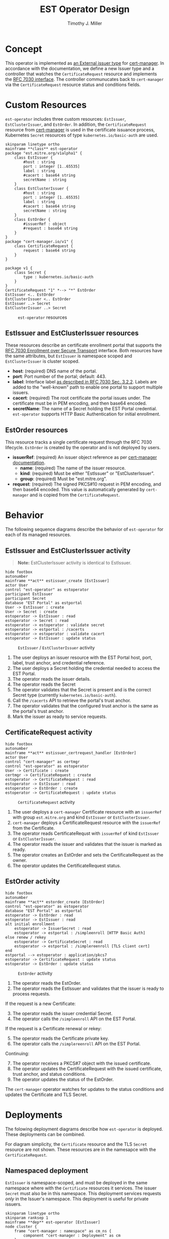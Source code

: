 #+TITLE: EST Operator Design
#+AUTHOR: Timothy J. Miller
#+STARTUP: inlineimages
#+NAME: caption_wrap
#+BEGIN_SRC sh :var text="" :var data=""" :results output silent :exports none
echo "#+CAPTION: $text"
echo "$data"
#+END_SRC

* Concept
This operator is implemented as [[https://cert-manager.io/docs/configuration/external/][an External issuer type]] for [[https://cert-manager.io/][cert-manager]].  In accordance with the documentation, we define a new Issuer type and a controller that watches the ~CertificateRequest~ resource and implements the [[https://tools.ietf.org/html/rfc7030][RFC 7030 interface]].  The controller communucates back to ~cert-manager~ via the ~CertificateRequest~ resource status and conditions fields.
* Custom Resources
~est-operator~ includes three custom resources: ~EstIssuer~, ~EstClusterIssuer~, and ~EstOrder~.  In addition, the ~CertificateRequest~ resource from [[https://cert-manager.io/][cert-manager]] is used in the certificate issuance process, Kubernetes ~Secret~ resources of type =kubernetes.io/basic-auth= are used.
#+BEGIN_SRC plantuml :file images/classes.png :cache yes :results drawer :post caption_wrap("~est-operator~ resources", *this*)
skinparam linetype ortho
mainframe **class** est-operator
package "est.mitre.org/v1alpha1" {
    class EstIssuer {
        #host : string
        port : integer [1..65535]
        label : string
        #cacert : base64 string
        secretName : string
    }
    class EstClusterIssuer {
        #host : string
        port : integer [1..65535]
        label : string
        #cacert : base64 string
        secretName : string
    }
    class EstOrder {
        #issuerRef : object
        #request : base64 string
    }
}
package "cert-manager.io/v1" {
    class CertificateRequest {
        request : base64 string    
    }
}
   
package v1 {
    class Secret {
        type : kubernetes.io/basic-auth    
    }
}
CertificateRequest "1" *--> "*" EstOrder
EstIssuer <.. EstOrder 
EstClusterIssuer <.. EstOrder 
EstIssuer ..> Secret 
EstClusterIssuer ..> Secret 
#+END_SRC

#+RESULTS[954c880066fff788517b2ad59a4f5464c320ac0a]:
:results:
#+CAPTION: ~est-operator~ resources
[[file:images/classes.png]]
:end:

** EstIssuer and EstClusterIssuer resources
These resources describe an certificate enrollment portal that supports the [[https://tools.ietf.org/html/rfc7030][RFC 7030 Enrollment over Secure Transport]] interface.  Both resources have the same attributes, but ~EstIssuer~ is namespace scoped and ~EstClusterIssuer~ is cluster scoped.
- *host*: (required) DNS name of the portal.
- *port*: Port number of the portal; default: 443.
- *label*: Interface label [[https://tools.ietf.org/html/rfc7030#section-3.2.2][as described in RFC 7030 Sec. 3.2.2]].  Labels are added to the "well-known" path to enable one portal to support multiple issuers.
- *cacert*: (required) The root certificate the portal issues under.  The certificate must be in PEM encoding, and then base64 encoded.
- *secretName*: The name of a Secret holding the EST Portal credential.  ~est-operator~ supports HTTP Basic Authentication for initial enrollment.
** EstOrder resources
This resource tracks a single certificate request through the RFC 7030 lifecycle.  ~EstOrder~ is created by the operator and is not deployed by users.
- *issuerRef*: (required) An issuer object reference as per [[https://cert-manager.io/docs/usage/certificate/#creating-certificate-resources][cert-manager documentation]].
  + *name*: (required) The name of the issuer resource.
  + *kind*: (required) Must be either "EstIssuer" or "EstClusterIssuer".
  + *group*: (required) Must be "est.mitre.org".
- *request*: (required) The signed PKCS#10 request in PEM encoding, and then base64 encoded.  This value is automatically generated by ~cert-manager~ and is copied from the ~CertificateRequest~.
* Behavior
The following sequence diagrams describe the behavior of ~est-operator~ for each of its managed resources.
** EstIssuer and EstClusterIssuer activity
#+BEGIN_QUOTE
*Note:* EstClusterIssuer activity is identical to EstIssuer.
#+END_QUOTE
#+BEGIN_SRC plantuml :file images/act-estissuer.png :cache yes :results drawer :post caption_wrap("~EstIssuer~ / ~EstClusterIssuer~ activity", *this*)
hide footbox
autonumber
mainframe **act** estissuer_create [EstIssuer]
actor User
control "est-operator" as estoperator
participant EstIssuer
participant Secret
database "EST Portal" as estportal
User -> EstIssuer : create
User -> Secret : create
estoperator -> EstIssuer : read
estoperator -> Secret : read
estoperator -> estoperator : validate secret
estoperator -> estportal : /cacerts
estoperator -> estoperator : validate cacert
estoperator -> EstIssuer : update status
#+END_SRC

#+RESULTS[f338dbc8ca0b45d8ba737d202bab4174d74c568e]:
:results:
#+CAPTION: ~EstIssuer~ / ~EstClusterIssuer~ activity
[[file:images/act-estissuer.png]]
:end:

1. The user deploys an issuer resource with the EST Portal host, port, label, trust anchor, and credential reference.
2. The user deploys a Secret holding the credential needed to access the EST Portal.
3. The operator reads the issuer details.
4. The operator reads the Secret
5. The operator validates that the Secret is present and is the correct Secret type (currently ~kubernetes.io/basic-auth~).
6. Call the ~/cacerts~ API to retrieve the portal's trust anchor.
7. The operator validates that the configured trust anchor is the same as the portal's trust anchor.
8. Mark the issuer as ready to service requests.  
** CertificateRequest activity
#+BEGIN_SRC plantuml :file images/act-certificaterequest.png :cache yes :results drawer :post caption_wrap("~CertificateRequest~ activity", *this*)
hide footbox
autonumber
mainframe **act** estissuer_certrequest_handler [EstOrder]
actor User
control "cert-manager" as certmgr
control "est-operator" as estoperator
User -> Certificate : create
certmgr -> CertificateRequest : create
estoperator -> CertificateRequest : read
estoperator -> EstIssuer : read
estoperator -> EstOrder : create
estoperator -> CertificateRequest : update status
#+END_SRC
#+RESULTS[bf83d651ef5be3d38ba99ca27316e06bf4e00c68]:
:results:
#+CAPTION: ~CertificateRequest~ activity
[[file:images/act-certificaterequest.png]]
:end:

1. The user deploys a ~cert-manager~ Certificate resource with an ~issuerRef~ with group ~est.mitre.org~ and kind ~EstIssuer~ or ~EstClusterIssuer~.
2. ~cert-manager~ deploys a CertificateRequest resource with the ~issuerRef~ from the Certificate.
3. The operator reads CertificateRequst with ~issuerRef~ of kind ~EstIssuer~ or ~EstClusterIssuer~.
4. The operator reads the issuer and validates that the issuer is marked as ready.
5. The operator creates an EstOrder and sets the CertificateRequest as the owner.
6. The operator updates the CertificateRequest status.
** EstOrder activity
#+BEGIN_SRC plantuml :file images/act-estorder.png :cache yes :results drawer :post caption_wrap("~EstOrder~ activity", *this*)
hide footbox
autonumber
mainframe **act** estorder_create [EstOrder]
control "est-operator" as estoperator
database "EST Portal" as estportal
estoperator -> EstOrder : read
estoperator -> EstIssuer : read
alt initial enrollment
    estoperator -> IssuerSecret : read
    estoperator -> estportal : /simpleenroll [HTTP Basic Auth]
else renew / rekey
    estoperator -> CertificateSecret : read
    estoperator -> estportal : /simplereenroll [TLS client cert]
end
estportal --> estoperator : application/pkcs7
estoperator -> CertificateRequest : update status
estoperator -> EstOrder : update status
#+END_SRC

#+RESULTS[74a35a8e9cd85248d111d22f8e137f955ec097f3]:
:results:
#+CAPTION: ~EstOrder~ activity
[[file:images/act-estorder.png]]
:end:

1. The operator reads the EstOrder.
2. The operator reads the EstIssuer and validates that the issuer is ready to process requests.

If the request is a new Certificate:
3. [@3] The operator reads the issuer credential Secret.
4. The operator calls the ~/simpleenroll~ API on the EST Portal.

If the request is a Certificate renewal or rekey:
5. [@5] The operator reads the Certificate private key.
6. The operator calls the ~/simplereenroll~ API on the EST Portal.

Continuing:
7. [@7] The operator receives a PKCS#7 object with the issued certificate.
8. The operator updates the CertificateRequest with the issued certificate, trust anchor, and status conditions.
9. The operator updates the status of the EstOrder.

The ~cert-manager~ operator watches for updates to the status conditions and updates the Certificate and TLS Secret.
* Deployments
The folowing deployment diagrams describe how ~est-operator~ is deployed.  These deployments can be combined.

For diagram simplicity, the ~Certificate~ resource and the TLS ~Secret~ resource are not shown.  These resources are in the namesapce with the ~CertificateRequest~. 
** Namespaced deployment
~EstIssuer~ is namespace-scoped, and must be deployed in the same namespace where with the ~Certificate~ resources it services.  The issuer ~Secret~ must also be in this namespace.  This deployment services requests /only/ in the Issuer's namespace.  This deployment is useful for private issuers.
#+BEGIN_SRC plantuml :file images/deployment.png :cache yes :results drawer :post caption_wrap("Namespaced deployment", *this*)
skinparam linetype ortho
skinparam ranksep 1
mainframe **dep** est-operator [EstIssuer]
node cluster {
    frame "cert-manager : namespace" as cm_ns {
        component "cert-manager : Deployment" as cm
    }
    frame "application1 : namespace" as app1_ns {
        artifact "app1-request : CertificateRequest" as app1_cr
        artifact "app1-order : EstOrder" as app1_est_o
        artifact "issuer1 : EstIssuer" as est_i
        artifact "estissuer-credential : Secret" as est_i_cred
    }
    frame "est-operator : namespace" as est_ns {
        component "estoperator : Deployment" as estoper
    }
}
cloud "other network" as cloud
' cert-manager deploys certificaterequests
cm o--> app1_cr
' estoperator deploys orders
estoper o-l-> app1_est_o
' estoperator communicates with issuer portals
estoper -0)- cloud : RFC 7030
' certificaterequests own orders
app1_cr *--> app1_est_o
' issuer uses secret
est_i .r.> est_i_cred
' app1 uses issuer
app1_cr ..> est_i
app1_est_o ..> est_i
#+END_SRC

#+RESULTS[66714d68b29274fb9f0dc1565115abe1fc7c0b74]:
:results:
#+CAPTION: Namespaced deployment
[[file:images/deployment.png]]
:end:

** Cluster scoped deployment
~EstClusterIssuer~ is /cluster scoped/ and has no assigned namespace.  It can be used to service requests in any namespace and is used when multiple applications use the same issuer.

The credential secret /MUST/ be in the namespace set in the environment variable ~CLUSTER_SCOPE_NAMESPACE~.  If not set, the the operator will default to namespace "est-operator".
#+BEGIN_SRC plantuml :file images/cluster-deployment.png :cache yes :results drawer :post caption_wrap("Cluster scope deployment", *this*)
skinparam ranksep 1
skinparam linetype ortho
mainframe **dep** est-operator [EstClusterIssuer]
node cluster {
    frame "cert-manager : namespace" as cm_ns {
        component "cert-manager : Deployment" as cm
    }
    frame "est-operator : namespace" as est_ns {
        artifact "estissuer-credential : Secret" as est_i_cred
        component "estoperator : Deployment" as estoper
    }
    artifact "issuer1 : EstClusterIssuer" as est_i  
    frame "application1 : namespace" as app1_ns {
        artifact "app1-request : CertificateRequest" as app1_cr
        artifact "app1-order : EstOrder" as app1_est_o
    }
    frame "application2 : namespace" as app2_ns {
        artifact "app2-request : CertificateRequest" as app2_cr
        artifact "app2-order : EstOrder" as app2_est_o
    }
}
cloud "other network" as cloud
' cert-manager deploys certificaterequests
cm o--> app1_cr
cm o--> app2_cr
' estoperator deploys orders
estoper o--> app1_est_o
estoper o--> app2_est_o
' estoperator communicates with issuer portals
estoper -(0- cloud : RFC 7030
' certificaterequests own orders
app1_cr *--> app1_est_o
app2_cr *--> app2_est_o
' issuer uses secret
est_i ..> est_i_cred
' apps uses same issuer
app1_cr ..> est_i
app1_est_o ..> est_i
app2_cr ..> est_i
app2_est_o ..> est_i
#+END_SRC

#+RESULTS[c8a57e72e5b7e7aa1e137fc85d74466f15e6d0ba]:
:results:
#+CAPTION: Cluster scope deployment
[[file:images/cluster-deployment.png]]
:end:
